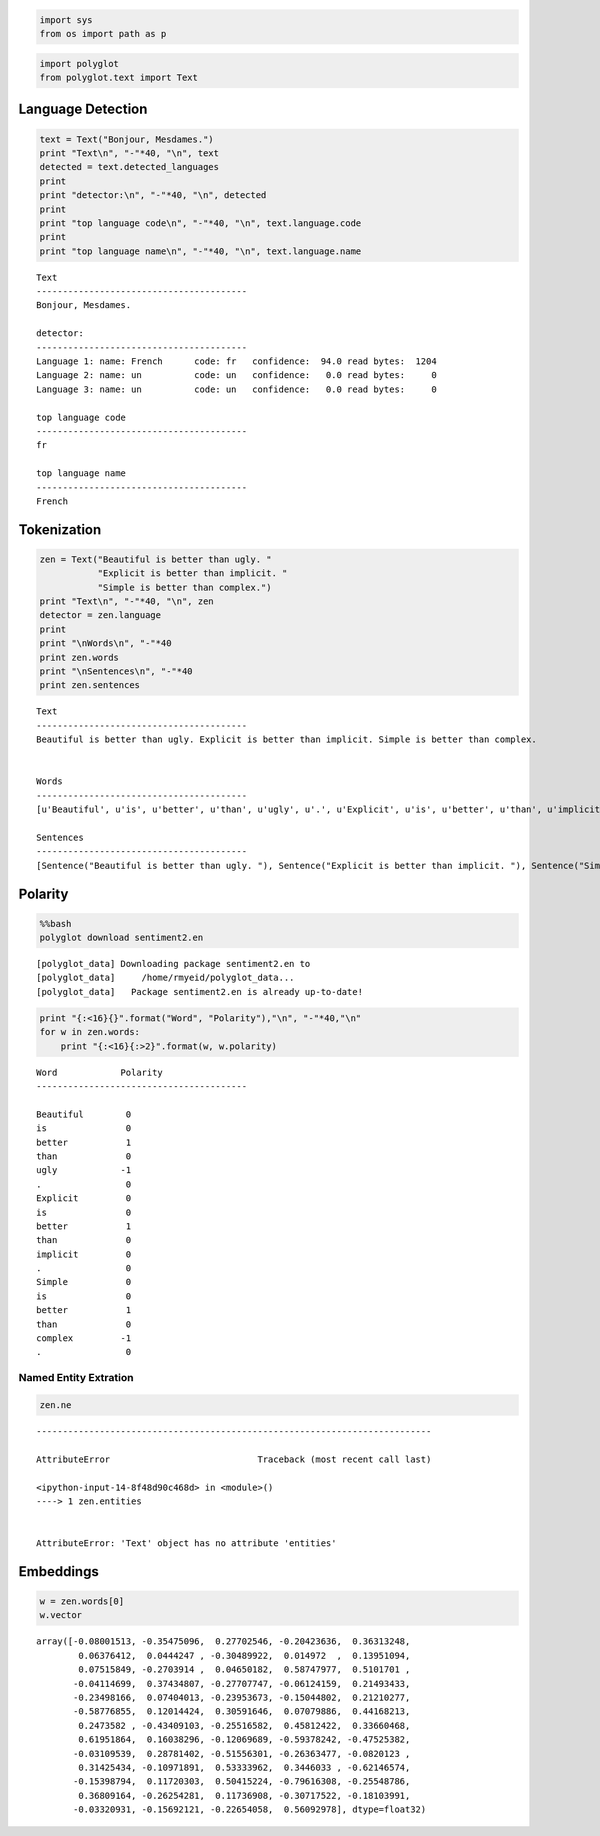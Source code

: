 
.. code:: python

    import sys
    from os import path as p
.. code:: python

    import polyglot
    from polyglot.text import Text
Language Detection
------------------

.. code:: python

    text = Text("Bonjour, Mesdames.")
    print "Text\n", "-"*40, "\n", text
    detected = text.detected_languages
    print
    print "detector:\n", "-"*40, "\n", detected
    print 
    print "top language code\n", "-"*40, "\n", text.language.code
    print
    print "top language name\n", "-"*40, "\n", text.language.name

.. parsed-literal::

    Text
    ---------------------------------------- 
    Bonjour, Mesdames.
    
    detector:
    ---------------------------------------- 
    Language 1: name: French      code: fr   confidence:  94.0 read bytes:  1204
    Language 2: name: un          code: un   confidence:   0.0 read bytes:     0
    Language 3: name: un          code: un   confidence:   0.0 read bytes:     0
    
    top language code
    ---------------------------------------- 
    fr
    
    top language name
    ---------------------------------------- 
    French


Tokenization
------------

.. code:: python

    zen = Text("Beautiful is better than ugly. "
               "Explicit is better than implicit. "
               "Simple is better than complex.")
    print "Text\n", "-"*40, "\n", zen
    detector = zen.language
    print
    print "\nWords\n", "-"*40
    print zen.words
    print "\nSentences\n", "-"*40
    print zen.sentences

.. parsed-literal::

    Text
    ---------------------------------------- 
    Beautiful is better than ugly. Explicit is better than implicit. Simple is better than complex.
    
    
    Words
    ----------------------------------------
    [u'Beautiful', u'is', u'better', u'than', u'ugly', u'.', u'Explicit', u'is', u'better', u'than', u'implicit', u'.', u'Simple', u'is', u'better', u'than', u'complex', u'.']
    
    Sentences
    ----------------------------------------
    [Sentence("Beautiful is better than ugly. "), Sentence("Explicit is better than implicit. "), Sentence("Simple is better than complex.")]


Polarity
--------

.. code:: python

    %%bash
    polyglot download sentiment2.en

.. parsed-literal::

    [polyglot_data] Downloading package sentiment2.en to
    [polyglot_data]     /home/rmyeid/polyglot_data...
    [polyglot_data]   Package sentiment2.en is already up-to-date!


.. code:: python

    print "{:<16}{}".format("Word", "Polarity"),"\n", "-"*40,"\n"
    for w in zen.words:
        print "{:<16}{:>2}".format(w, w.polarity)

.. parsed-literal::

    Word            Polarity 
    ---------------------------------------- 
    
    Beautiful        0
    is               0
    better           1
    than             0
    ugly            -1
    .                0
    Explicit         0
    is               0
    better           1
    than             0
    implicit         0
    .                0
    Simple           0
    is               0
    better           1
    than             0
    complex         -1
    .                0


Named Entity Extration
======================

.. code:: python

    zen.ne

::


    ---------------------------------------------------------------------------

    AttributeError                            Traceback (most recent call last)

    <ipython-input-14-8f48d90c468d> in <module>()
    ----> 1 zen.entities
    

    AttributeError: 'Text' object has no attribute 'entities'


Embeddings
----------

.. code:: python

    w = zen.words[0]
    w.vector



.. parsed-literal::

    array([-0.08001513, -0.35475096,  0.27702546, -0.20423636,  0.36313248,
            0.06376412,  0.0444247 , -0.30489922,  0.014972  ,  0.13951094,
            0.07515849, -0.2703914 ,  0.04650182,  0.58747977,  0.5101701 ,
           -0.04114699,  0.37434807, -0.27707747, -0.06124159,  0.21493433,
           -0.23498166,  0.07404013, -0.23953673, -0.15044802,  0.21210277,
           -0.58776855,  0.12014424,  0.30591646,  0.07079886,  0.44168213,
            0.2473582 , -0.43409103, -0.25516582,  0.45812422,  0.33660468,
            0.61951864,  0.16038296, -0.12069689, -0.59378242, -0.47525382,
           -0.03109539,  0.28781402, -0.51556301, -0.26363477, -0.0820123 ,
            0.31425434, -0.10971891,  0.53333962,  0.3446033 , -0.62146574,
           -0.15398794,  0.11720303,  0.50415224, -0.79616308, -0.25548786,
            0.36809164, -0.26254281,  0.11736908, -0.30717522, -0.18103991,
           -0.03320931, -0.15692121, -0.22654058,  0.56092978], dtype=float32)


